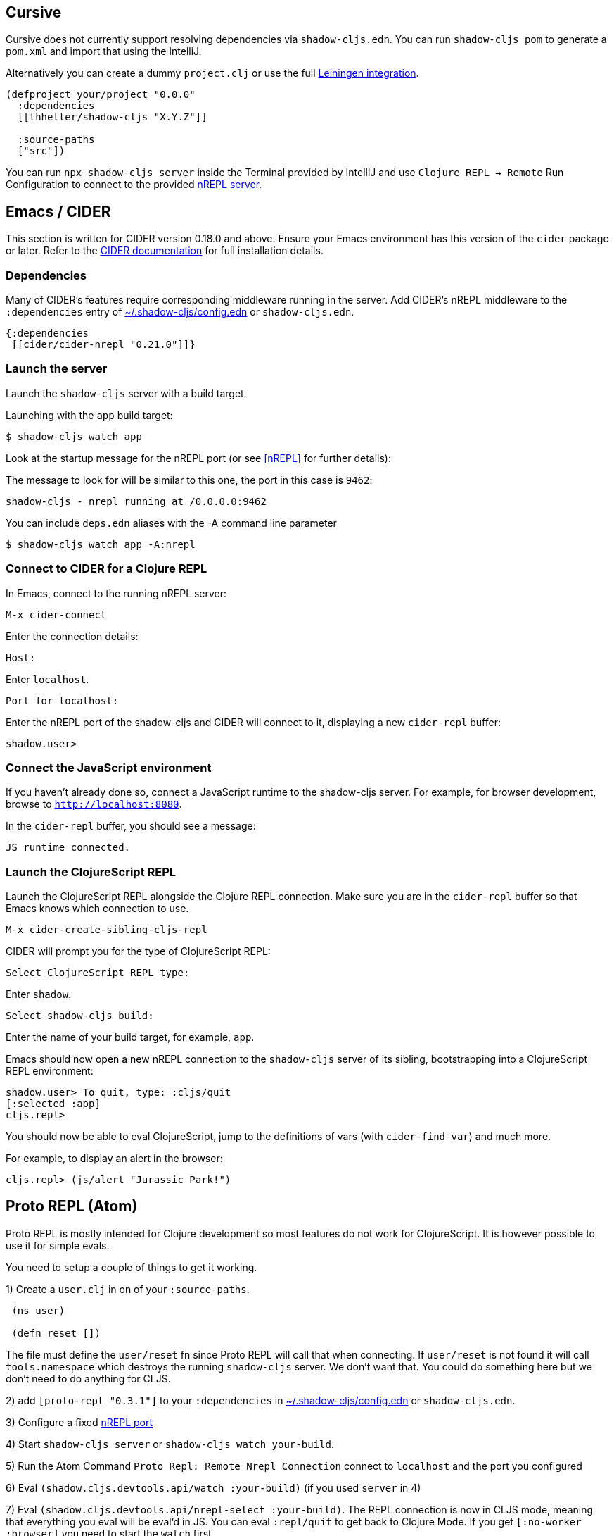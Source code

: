 
== Cursive

Cursive does not currently support resolving dependencies via `shadow-cljs.edn`. You can run `shadow-cljs pom` to generate a `pom.xml` and import that using the IntelliJ.

Alternatively you can create a dummy `project.clj` or use the full <<Leiningen, Leiningen integration>>.

```
(defproject your/project "0.0.0"
  :dependencies
  [[thheller/shadow-cljs "X.Y.Z"]]

  :source-paths
  ["src"])
```

You can run `npx shadow-cljs server` inside the Terminal provided by IntelliJ and use `Clojure REPL -> Remote` Run Configuration to connect to the provided <<nREPL, nREPL server>>.

== Emacs / CIDER [[cider]]

This section is written for CIDER version 0.18.0 and above. Ensure your Emacs environment has this version of the `cider` package or later. Refer to the link:http://cider.readthedocs.io/en/latest/[CIDER documentation] for full installation details.

=== Dependencies

Many of CIDER's features require corresponding middleware running in the server. Add CIDER's nREPL middleware to the `:dependencies` entry of <<user-config, ~/.shadow-cljs/config.edn>> or `shadow-cljs.edn`.

```clojure
{:dependencies
 [[cider/cider-nrepl "0.21.0"]]}
```

=== Launch the server

Launch the `shadow-cljs` server with a build target.

====
Launching with the `app` build target:

```bash
$ shadow-cljs watch app
```
====

Look at the startup message for the nREPL port (or see <<nREPL>> for further details):

====
The message to look for will be similar to this one, the port in this case is `9462`:

```
shadow-cljs - nrepl running at /0.0.0.0:9462
```
====

====
You can include `deps.edn` aliases with the -A command line parameter

```bash
$ shadow-cljs watch app -A:nrepl
```
====

=== Connect to CIDER for a Clojure REPL

In Emacs, connect to the running nREPL server:

```
M-x cider-connect
```

Enter the connection details:

```console
Host:
```

Enter `localhost`.

```console
Port for localhost:
```

Enter the nREPL port of the shadow-cljs and CIDER will connect to it, displaying a new `cider-repl` buffer:

```console
shadow.user>
```

=== Connect the JavaScript environment

If you haven't already done so, connect a JavaScript runtime to the shadow-cljs server. For example, for browser development, browse to `http://localhost:8080`.

In the `cider-repl` buffer, you should see a message:

```
JS runtime connected.
```

=== Launch the ClojureScript REPL

Launch the ClojureScript REPL alongside the Clojure REPL connection. Make sure you are in the `cider-repl` buffer so that Emacs knows which connection to use.

```console
M-x cider-create-sibling-cljs-repl
```

CIDER will prompt you for the type of ClojureScript REPL:

```console
Select ClojureScript REPL type:
```

Enter `shadow`.

```console
Select shadow-cljs build:
```

Enter the name of your build target, for example, `app`.

Emacs should now open a new nREPL connection to the `shadow-cljs` server of its sibling, bootstrapping into a ClojureScript REPL environment:

```console
shadow.user> To quit, type: :cljs/quit
[:selected :app]
cljs.repl>
```

You should now be able to eval ClojureScript, jump to the definitions of vars (with `cider-find-var`) and much more.

====
For example, to display an alert in the browser:

```console
cljs.repl> (js/alert "Jurassic Park!")
```
====

== Proto REPL (Atom)

Proto REPL is mostly intended for Clojure development so most features do not work for ClojureScript. It is however possible to use it for simple evals.

You need to setup a couple of things to get it working.

1)  Create a `user.clj` in on of your `:source-paths`.

```clojure
 (ns user)

 (defn reset [])
```

The file must define the `user/reset` fn since Proto REPL will call that when connecting. If `user/reset` is not found it will call `tools.namespace` which destroys the running `shadow-cljs` server. We don't want that. You could do something here but we don't need to do anything for CLJS.

2) add `[proto-repl "0.3.1"]` to your `:dependencies` in <<user-config, ~/.shadow-cljs/config.edn>> or `shadow-cljs.edn`.

3) Configure a fixed <<nREPL, nREPL port>>

4) Start `shadow-cljs server` or `shadow-cljs watch your-build`.

5) Run the Atom Command `Proto Repl: Remote Nrepl Connection` connect to `localhost` and the port you configured

6) Eval `(shadow.cljs.devtools.api/watch :your-build)` (if you used `server` in 4)

7) Eval `(shadow.cljs.devtools.api/nrepl-select :your-build)`. The REPL connection is now in CLJS mode, meaning that everything you eval will be eval'd in JS. You can eval `:repl/quit` to get back to Clojure Mode. If you get `[:no-worker :browser]` you need to start the `watch` first.

8) Before you can eval CLJS you need to connect your client (eg. your Browser when building a `:browser` App).

9) Eval some JS, eg. `(js/alert "foo")`. If you get `There is no connected JS runtime` the client is not connected properly. Otherwise the Browser should show an alert.

== Calva (VS Code)

(Only tested with `browser` targets so far. Probably works with other targets too.)

=== Dependencies

You need VS Code and install the https://marketplace.visualstudio.com/items?itemName=cospaia.clojure4vscode#overview[Calva] extension.

Since Calva uses nRepl and Cider you need to include this dependency in <<user-config, ~/.shadow-cljs/config.edn>> or `shadow-cljs.edn`:

```clojure
[cider/cider-nrepl "0.18.0"]
```

`shadow-cljs` will inject the required `cider-nrepl` middleware once it sees this dependency.

=== Connecting Calva to the REPLs

Once that is done start your shadow app. (Using whatever build instead of `app`.):

```
$ shadow-cljs watch app
```

Once the app is loaded in the browser, and you see `JS runime connected` in the terminal where you started the app, Calva can connect to its repl. Open the project in VS Code and Calva will by default try to auto connect and prompt you with a list of builds read from `shadow-cljs.edn`. Select the right one (`:app` in this example) and Calva's Clojure and Clojurescript support is activated.

(If you already have the project open in VS Code when you start the app, issue the `clojure4vscode: connect` command.)

=== Features

Some of the things you can now do:

==== Intellisense and stuff

- Peek at definitions on hover.
- Get auto completion help.
- Navigate to definitions (`cmd-click` on Mac, might be `ctrl-click` on Windows and Linux).

==== Evaluation of the file, forms and selection

- Evaluate the file: `ctrl+alt+v enter` (This is done automatically one opening files.)
- Evaluate inline: `ctrl+alt+v e`
- Evaluate and replace them in the editor: `ctrl+alt+v r`
- Pretty print evaluation resuls: `ctrl+alt+v p`
- Send forms to the integrated terminal repls for evaluation: `ctrl+alt+v alt+e`

==== Run tests

- Run namespace tests: `ctrl+alt+v t`
- Run all tests: `ctrl+alt+v shift+t` (Really clunky in large projects so far.)
- Rerun previously failing tests: `ctrl+alt+v ctrl+t`
- Test failures are marked in the explorer and editors and listed in the Problem tab for easy access.

==== Terminal repls

- Show repl terminal: `ctrl+alt+v z`
- Switch namespace in terminal repl to that of the currently open file: `ctrl+alt+v n`
- Load current file and switch namespace in: `ctrl+alt+v alt+n`

==== Cljc files

- Switch between Clojure and Clojurescript repl `ctrl+alt+v alt+c` (or click the green `cljc/clj` button in the status bar). This determines both which repl is backing the editor and what terminal repl is being accessed, see above.
